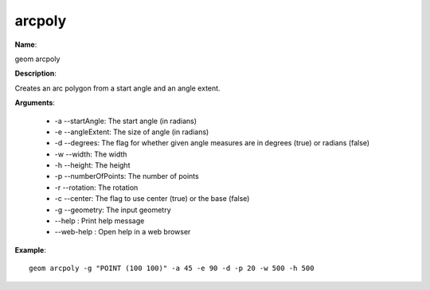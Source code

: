 arcpoly
=======

**Name**:

geom arcpoly

**Description**:

Creates an arc polygon from a start angle and an angle extent.

**Arguments**:

   * -a --startAngle: The start angle (in radians)

   * -e --angleExtent: The size of angle (in radians)

   * -d --degrees: The flag for whether given angle measures are in degrees (true) or radians (false)

   * -w --width: The width

   * -h --height: The height

   * -p --numberOfPoints: The number of points

   * -r --rotation: The rotation

   * -c --center: The flag to use center (true) or the base (false)

   * -g --geometry: The input geometry

   * --help : Print help message

   * --web-help : Open help in a web browser



**Example**::

    geom arcpoly -g "POINT (100 100)" -a 45 -e 90 -d -p 20 -w 500 -h 500

.. image:: arcpoly.png